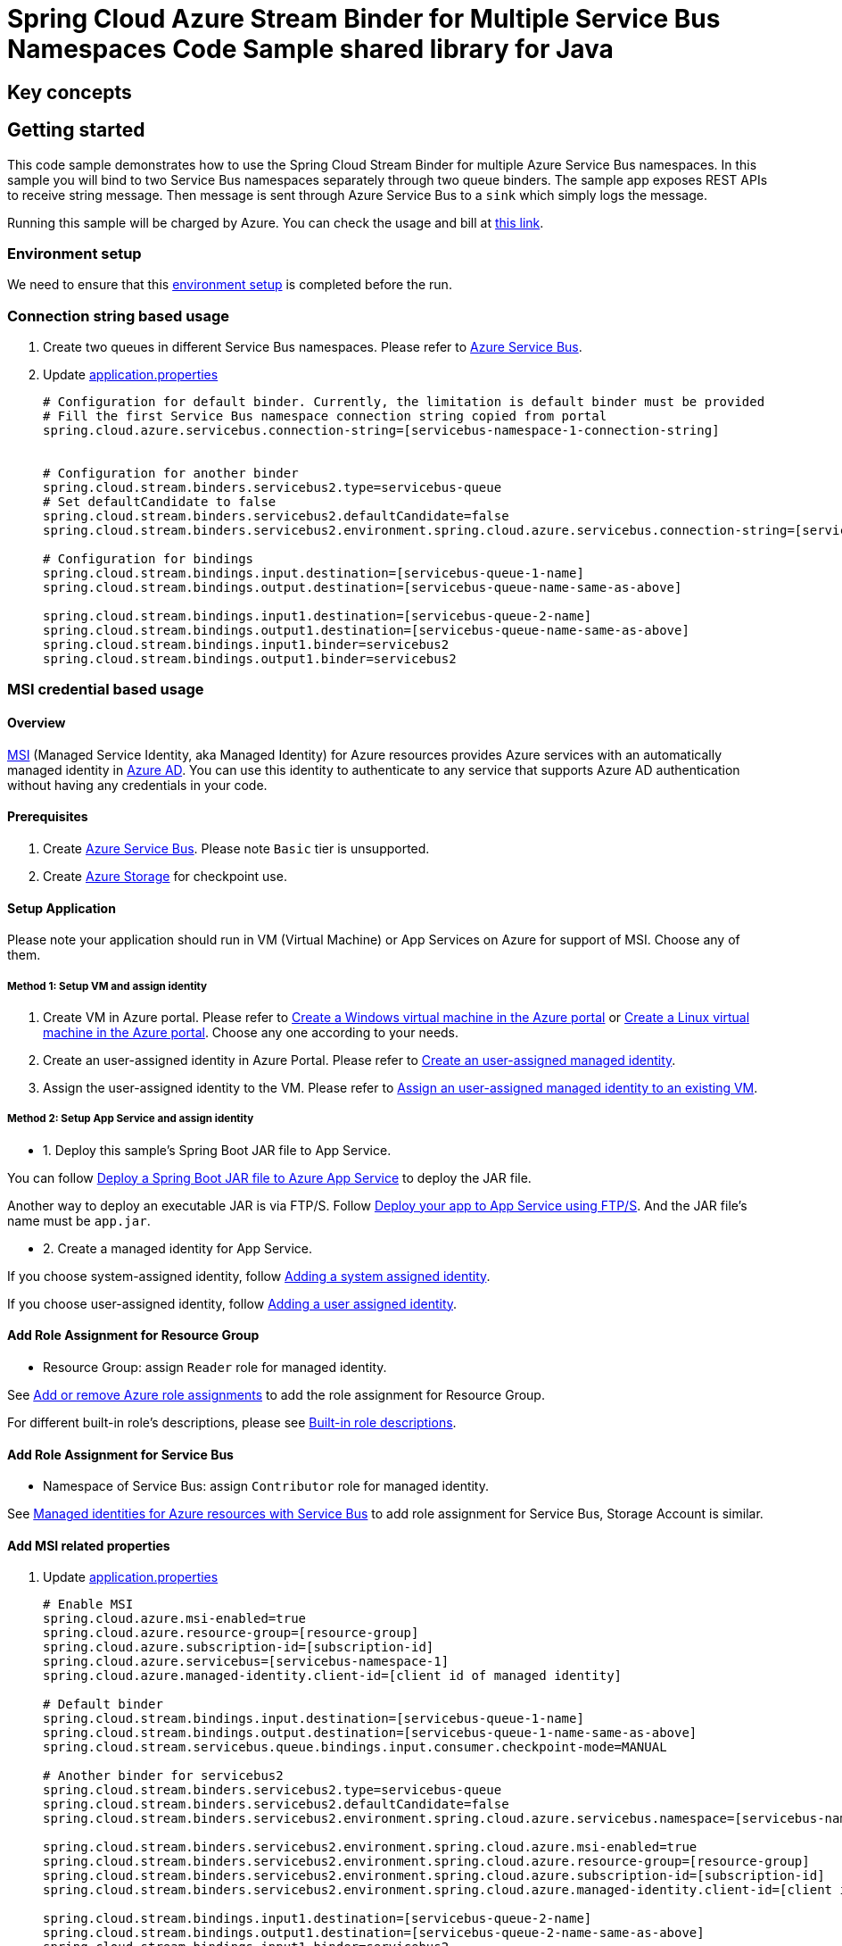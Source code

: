 :environment-setup: https://github.com/Azure/azure-sdk-for-java/blob/master/sdk/spring/azure-spring-boot-samples/README.md#environment-setup

= Spring Cloud Azure Stream Binder for Multiple Service Bus Namespaces Code Sample shared library for Java

== Key concepts
== Getting started

This code sample demonstrates how to use the Spring Cloud Stream Binder for multiple Azure Service Bus namespaces.
In this sample you will bind to two Service Bus namespaces separately through two queue binders.
The sample app exposes REST APIs to receive string message.
Then message is sent through Azure Service Bus to a `sink` which simply logs the message.

Running this sample will be charged by Azure.
You can check the usage and bill at https://azure.microsoft.com/en-us/account/[this link].

=== Environment setup
We need to ensure that this {environment-setup}[environment setup] is completed before the run.

=== Connection string based usage

1. Create two queues in different Service Bus namespaces.
Please refer to https://docs.microsoft.com/en-us/azure/service-bus-messaging/service-bus-create-namespace-portal[Azure Service Bus].

2. Update link:src/main/resources/application.properties[application.properties]

+

[source%nowrap,properties]
....

# Configuration for default binder. Currently, the limitation is default binder must be provided
# Fill the first Service Bus namespace connection string copied from portal
spring.cloud.azure.servicebus.connection-string=[servicebus-namespace-1-connection-string]


# Configuration for another binder
spring.cloud.stream.binders.servicebus2.type=servicebus-queue
# Set defaultCandidate to false
spring.cloud.stream.binders.servicebus2.defaultCandidate=false
spring.cloud.stream.binders.servicebus2.environment.spring.cloud.azure.servicebus.connection-string=[servicebus-namespace-2-connection-string]

# Configuration for bindings
spring.cloud.stream.bindings.input.destination=[servicebus-queue-1-name]
spring.cloud.stream.bindings.output.destination=[servicebus-queue-name-same-as-above]

spring.cloud.stream.bindings.input1.destination=[servicebus-queue-2-name]
spring.cloud.stream.bindings.output1.destination=[servicebus-queue-name-same-as-above]
spring.cloud.stream.bindings.input1.binder=servicebus2
spring.cloud.stream.bindings.output1.binder=servicebus2
....

=== MSI credential based usage

==== Overview

https://docs.microsoft.com/azure/active-directory/managed-identities-azure-resources/[MSI] (Managed Service Identity, aka Managed Identity) for Azure resources provides Azure services with an automatically managed identity in https://docs.microsoft.com/azure/active-directory/fundamentals/active-directory-whatis[Azure AD].
You can use this identity to authenticate to any service that supports Azure AD authentication without having any credentials in your code.

==== Prerequisites

1. Create https://docs.microsoft.com/en-us/azure/service-bus-messaging/service-bus-quickstart-portal[Azure Service Bus].
Please note `Basic` tier is unsupported.

2. Create https://docs.microsoft.com/azure/storage/[Azure Storage] for checkpoint use.

==== Setup Application

Please note your application should run in VM (Virtual Machine) or App Services on Azure for support of MSI. Choose any of them.

===== Method 1:  Setup VM and assign identity

1. Create VM in Azure portal.
Please refer to https://docs.microsoft.com/azure/virtual-machines/windows/quick-create-portal[Create a Windows virtual machine in the Azure portal] or https://docs.microsoft.com/azure/virtual-machines/linux/quick-create-portal[Create a Linux virtual machine in the Azure portal].
Choose any one according to your needs.

2. Create an user-assigned identity in Azure Portal.
Please refer to https://docs.microsoft.com/azure/active-directory/managed-identities-azure-resources/how-to-manage-ua-identity-portal#create-a-user-assigned-managed-identity[Create an user-assigned managed identity].

3. Assign the user-assigned identity to the VM.
Please refer to https://docs.microsoft.com/azure/active-directory/managed-identities-azure-resources/qs-configure-portal-windows-vm#assign-a-user-assigned-managed-identity-to-an-existing-vm[Assign an user-assigned managed identity to an existing VM].

===== Method 2: Setup App Service and assign identity

- 1. Deploy this sample's Spring Boot JAR file to App Service.

You can follow  https://docs.microsoft.com/java/azure/spring-framework/deploy-spring-boot-java-app-with-maven-plugin?toc=%2Fazure%2Fapp-service%2Fcontainers%2Ftoc.json&view=azure-java-stable[
 Deploy a Spring Boot JAR file to Azure App Service] to deploy the JAR file.

Another way to deploy an executable JAR is via FTP/S. Follow https://docs.microsoft.com/azure/app-service/deploy-ftp[
Deploy your app to App Service using FTP/S].
And the JAR file's name must be `app.jar`.

- 2. Create a managed identity for App Service.

If you choose system-assigned identity, follow https://docs.microsoft.com/azure/app-service/overview-managed-identity#adding-a-system-assigned-identity[
 Adding a system assigned identity].

If you choose user-assigned identity, follow https://docs.microsoft.com/azure/app-service/overview-managed-identity#adding-a-user-assigned-identity[
 Adding a user assigned identity].

==== Add Role Assignment for Resource Group

- Resource Group: assign `Reader` role for managed identity.

See https://docs.microsoft.com/azure/role-based-access-control/role-assignments-portal[Add or remove Azure role assignments] to add the role assignment for Resource Group.

For different built-in role's descriptions, please see https://docs.microsoft.com/azure/role-based-access-control/built-in-roles[Built-in role descriptions].

==== Add Role Assignment for Service Bus
- Namespace of Service Bus: assign `Contributor` role for managed identity.

See https://docs.microsoft.com/en-us/azure/service-bus-messaging/service-bus-managed-service-identity[Managed identities for Azure resources with Service Bus] to add role assignment for Service Bus, Storage Account is similar.


==== Add MSI related properties
1. Update link:src/main/resources/application.properties[application.properties]
+
....
# Enable MSI
spring.cloud.azure.msi-enabled=true
spring.cloud.azure.resource-group=[resource-group]
spring.cloud.azure.subscription-id=[subscription-id]
spring.cloud.azure.servicebus=[servicebus-namespace-1]
spring.cloud.azure.managed-identity.client-id=[client id of managed identity]

# Default binder
spring.cloud.stream.bindings.input.destination=[servicebus-queue-1-name]
spring.cloud.stream.bindings.output.destination=[servicebus-queue-1-name-same-as-above]
spring.cloud.stream.servicebus.queue.bindings.input.consumer.checkpoint-mode=MANUAL

# Another binder for servicebus2
spring.cloud.stream.binders.servicebus2.type=servicebus-queue
spring.cloud.stream.binders.servicebus2.defaultCandidate=false
spring.cloud.stream.binders.servicebus2.environment.spring.cloud.azure.servicebus.namespace=[servicebus-namespace-2]

spring.cloud.stream.binders.servicebus2.environment.spring.cloud.azure.msi-enabled=true
spring.cloud.stream.binders.servicebus2.environment.spring.cloud.azure.resource-group=[resource-group]
spring.cloud.stream.binders.servicebus2.environment.spring.cloud.azure.subscription-id=[subscription-id]
spring.cloud.stream.binders.servicebus2.environment.spring.cloud.azure.managed-identity.client-id=[client id of managed identity]

spring.cloud.stream.bindings.input1.destination=[servicebus-queue-2-name]
spring.cloud.stream.bindings.output1.destination=[servicebus-queue-2-name-same-as-above]
spring.cloud.stream.bindings.input1.binder=servicebus2
spring.cloud.stream.bindings.output1.binder=servicebus2

# Use manual checkpoint mode
spring.cloud.stream.servicebus.queue.bindings.input1.consumer.checkpoint-mode=MANUAL
....

[NOTE]
====
The *defaultCandidate* configuration item:

Whether the binder configuration is a candidate for being considered a default binder, or can be used only when explicitly referenced.
This allows adding binder configurations without interfering with the default processing.
====

==== Redeploy Application

If you update the role assignment for services, then redeploy the app again.

=== How to run
1. Update stream binding related properties in link:src/main/resources/application.properties[application.properties]

2. For connection string usage, run the `mvn clean spring-boot:run` in the root of the code sample to get the app running; for MSI usage, deploy or redeploy web application.

3. Send a POST request to test the default binder
+
....
$ curl -X POST http://localhost:8080/messages?message=hello
....
+
or when the app runs on App Service or VM
+
....
$ curl -d -X POST https://[your-app-URL]/messages?message=hello
....

4. Verify in your app's logs that a similar message was posted:
+
....
[1] New message received: 'hello'
[1] Message 'hello' successfully checkpointed
....

5. Send another POST request to test the other binder
+
....
$ curl -X POST http://localhost:8080/messages1?message=hello
....
+
or when the app runs on App Service or VM
+
....
$ curl -d -X POST https://[your-app-URL]/messages1?message=hello
....

6. Verify in your app's logs that a similar message was posted:
+
....
[2] New message received: 'hello'
[2] Message 'hello' successfully checkpointed
....

7. Delete the resources on http://ms.portal.azure.com/[Azure Portal] to avoid unexpected charges.

== Examples
== Troubleshooting
== Next steps
== Contributing
